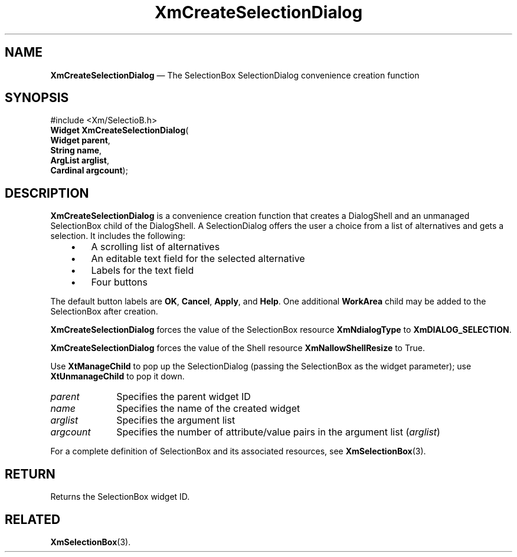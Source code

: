 '\" t
...\" CreSeB.sgm /main/7 1996/08/30 14:52:30 rws $
.de P!
.fl
\!!1 setgray
.fl
\\&.\"
.fl
\!!0 setgray
.fl			\" force out current output buffer
\!!save /psv exch def currentpoint translate 0 0 moveto
\!!/showpage{}def
.fl			\" prolog
.sy sed -e 's/^/!/' \\$1\" bring in postscript file
\!!psv restore
.
.de pF
.ie     \\*(f1 .ds f1 \\n(.f
.el .ie \\*(f2 .ds f2 \\n(.f
.el .ie \\*(f3 .ds f3 \\n(.f
.el .ie \\*(f4 .ds f4 \\n(.f
.el .tm ? font overflow
.ft \\$1
..
.de fP
.ie     !\\*(f4 \{\
.	ft \\*(f4
.	ds f4\"
'	br \}
.el .ie !\\*(f3 \{\
.	ft \\*(f3
.	ds f3\"
'	br \}
.el .ie !\\*(f2 \{\
.	ft \\*(f2
.	ds f2\"
'	br \}
.el .ie !\\*(f1 \{\
.	ft \\*(f1
.	ds f1\"
'	br \}
.el .tm ? font underflow
..
.ds f1\"
.ds f2\"
.ds f3\"
.ds f4\"
.ta 8n 16n 24n 32n 40n 48n 56n 64n 72n 
.TH "XmCreateSelectionDialog" "library call"
.SH "NAME"
\fBXmCreateSelectionDialog\fP \(em The SelectionBox SelectionDialog convenience creation function
.iX "XmCreateSelectionDialog"
.iX "creation functions" "XmCreateSelectionDialog"
.SH "SYNOPSIS"
.PP
.nf
#include <Xm/SelectioB\&.h>
\fBWidget \fBXmCreateSelectionDialog\fP\fR(
\fBWidget \fBparent\fR\fR,
\fBString \fBname\fR\fR,
\fBArgList \fBarglist\fR\fR,
\fBCardinal \fBargcount\fR\fR);
.fi
.SH "DESCRIPTION"
.PP
\fBXmCreateSelectionDialog\fP is a convenience creation function that creates
a DialogShell and an unmanaged SelectionBox child of the DialogShell\&.
A SelectionDialog offers the user a choice from a list of alternatives
and gets a selection\&.
It includes the following:
.IP "   \(bu" 6
A scrolling list of alternatives
.IP "   \(bu" 6
An editable text field for the selected alternative
.IP "   \(bu" 6
Labels for the text field
.IP "   \(bu" 6
Four buttons
.PP
The default button labels are \fBOK\fP, \fBCancel\fP, \fBApply\fP,
and \fBHelp\fP\&.
One additional \fBWorkArea\fP child may be added to the
SelectionBox after creation\&.
.PP
\fBXmCreateSelectionDialog\fP forces the value of the SelectionBox resource
\fBXmNdialogType\fP to \fBXmDIALOG_SELECTION\fP\&.
.PP
\fBXmCreateSelectionDialog\fP forces the value of the Shell resource
\fBXmNallowShellResize\fP to True\&.
.PP
Use \fBXtManageChild\fP to pop up the SelectionDialog (passing the
SelectionBox as the widget parameter);
use \fBXtUnmanageChild\fP to pop it down\&.
.IP "\fIparent\fP" 10
Specifies the parent widget ID
.IP "\fIname\fP" 10
Specifies the name of the created widget
.IP "\fIarglist\fP" 10
Specifies the argument list
.IP "\fIargcount\fP" 10
Specifies the number of attribute/value pairs in the argument list
(\fIarglist\fP)
.PP
For a complete definition of SelectionBox and its associated resources, see
\fBXmSelectionBox\fP(3)\&.
.SH "RETURN"
.PP
Returns the SelectionBox widget ID\&.
.SH "RELATED"
.PP
\fBXmSelectionBox\fP(3)\&.
...\" created by instant / docbook-to-man, Sun 22 Dec 1996, 20:21
